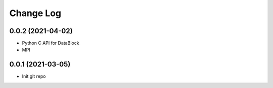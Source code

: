 .. _developer-changes:

Change Log
==========

0.0.2 (2021-04-02)
------------------

* Python C API for DataBlock
* MPI

0.0.1 (2021-03-05)
------------------

* Init git repo
